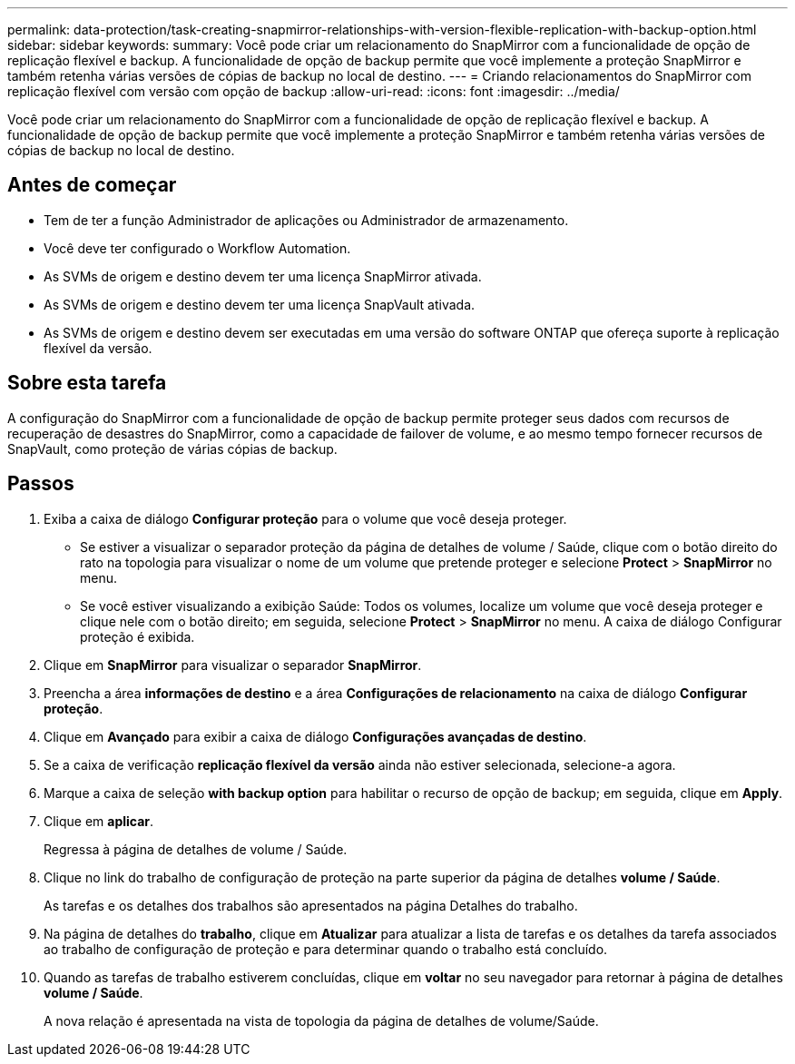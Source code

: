 ---
permalink: data-protection/task-creating-snapmirror-relationships-with-version-flexible-replication-with-backup-option.html 
sidebar: sidebar 
keywords:  
summary: Você pode criar um relacionamento do SnapMirror com a funcionalidade de opção de replicação flexível e backup. A funcionalidade de opção de backup permite que você implemente a proteção SnapMirror e também retenha várias versões de cópias de backup no local de destino. 
---
= Criando relacionamentos do SnapMirror com replicação flexível com versão com opção de backup
:allow-uri-read: 
:icons: font
:imagesdir: ../media/


[role="lead"]
Você pode criar um relacionamento do SnapMirror com a funcionalidade de opção de replicação flexível e backup. A funcionalidade de opção de backup permite que você implemente a proteção SnapMirror e também retenha várias versões de cópias de backup no local de destino.



== Antes de começar

* Tem de ter a função Administrador de aplicações ou Administrador de armazenamento.
* Você deve ter configurado o Workflow Automation.
* As SVMs de origem e destino devem ter uma licença SnapMirror ativada.
* As SVMs de origem e destino devem ter uma licença SnapVault ativada.
* As SVMs de origem e destino devem ser executadas em uma versão do software ONTAP que ofereça suporte à replicação flexível da versão.




== Sobre esta tarefa

A configuração do SnapMirror com a funcionalidade de opção de backup permite proteger seus dados com recursos de recuperação de desastres do SnapMirror, como a capacidade de failover de volume, e ao mesmo tempo fornecer recursos de SnapVault, como proteção de várias cópias de backup.



== Passos

. Exiba a caixa de diálogo *Configurar proteção* para o volume que você deseja proteger.
+
** Se estiver a visualizar o separador proteção da página de detalhes de volume / Saúde, clique com o botão direito do rato na topologia para visualizar o nome de um volume que pretende proteger e selecione *Protect* > *SnapMirror* no menu.
** Se você estiver visualizando a exibição Saúde: Todos os volumes, localize um volume que você deseja proteger e clique nele com o botão direito; em seguida, selecione *Protect* > *SnapMirror* no menu. A caixa de diálogo Configurar proteção é exibida.


. Clique em *SnapMirror* para visualizar o separador *SnapMirror*.
. Preencha a área *informações de destino* e a área *Configurações de relacionamento* na caixa de diálogo *Configurar proteção*.
. Clique em *Avançado* para exibir a caixa de diálogo *Configurações avançadas de destino*.
. Se a caixa de verificação *replicação flexível da versão* ainda não estiver selecionada, selecione-a agora.
. Marque a caixa de seleção *with backup option* para habilitar o recurso de opção de backup; em seguida, clique em *Apply*.
. Clique em *aplicar*.
+
Regressa à página de detalhes de volume / Saúde.

. Clique no link do trabalho de configuração de proteção na parte superior da página de detalhes *volume / Saúde*.
+
As tarefas e os detalhes dos trabalhos são apresentados na página Detalhes do trabalho.

. Na página de detalhes do *trabalho*, clique em *Atualizar* para atualizar a lista de tarefas e os detalhes da tarefa associados ao trabalho de configuração de proteção e para determinar quando o trabalho está concluído.
. Quando as tarefas de trabalho estiverem concluídas, clique em *voltar* no seu navegador para retornar à página de detalhes *volume / Saúde*.
+
A nova relação é apresentada na vista de topologia da página de detalhes de volume/Saúde.


